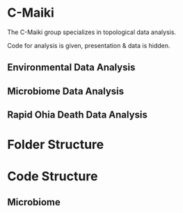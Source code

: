 * C-Maiki
The C-Maiki group specializes in topological data analysis.

Code for analysis is given, presentation & data is hidden.

** Environmental Data Analysis
** Microbiome Data Analysis
** Rapid Ohia Death Data Analysis 
* Folder Structure
* Code Structure 
** Microbiome
